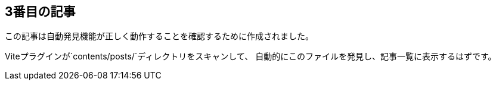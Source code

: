 :title: 3番目の記事（自動発見テスト）
:date: 2025-01-25
:author: ブログ管理者
:summary: この記事は自動発見機能のテストです

== 3番目の記事

この記事は自動発見機能が正しく動作することを確認するために作成されました。

Viteプラグインが`contents/posts/`ディレクトリをスキャンして、
自動的にこのファイルを発見し、記事一覧に表示するはずです。